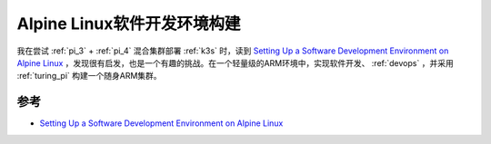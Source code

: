 .. _alpine_dev:

===============================
Alpine Linux软件开发环境构建
===============================

我在尝试 :ref:`pi_3` + :ref:`pi_4` 混合集群部署 :ref:`k3s` 时，读到 `Setting Up a Software Development Environment on Alpine Linux <https://www.overops.com/blog/my-alpine-desktop-setting-up-a-software-development-environment-on-alpine-linux/>`_ ，发现很有启发，也是一个有趣的挑战。在一个轻量级的ARM环境中，实现软件开发、 :ref:`devops` ，并采用 :ref:`turing_pi` 构建一个随身ARM集群。

参考
=======

- `Setting Up a Software Development Environment on Alpine Linux <https://www.overops.com/blog/my-alpine-desktop-setting-up-a-software-development-environment-on-alpine-linux/>`_
